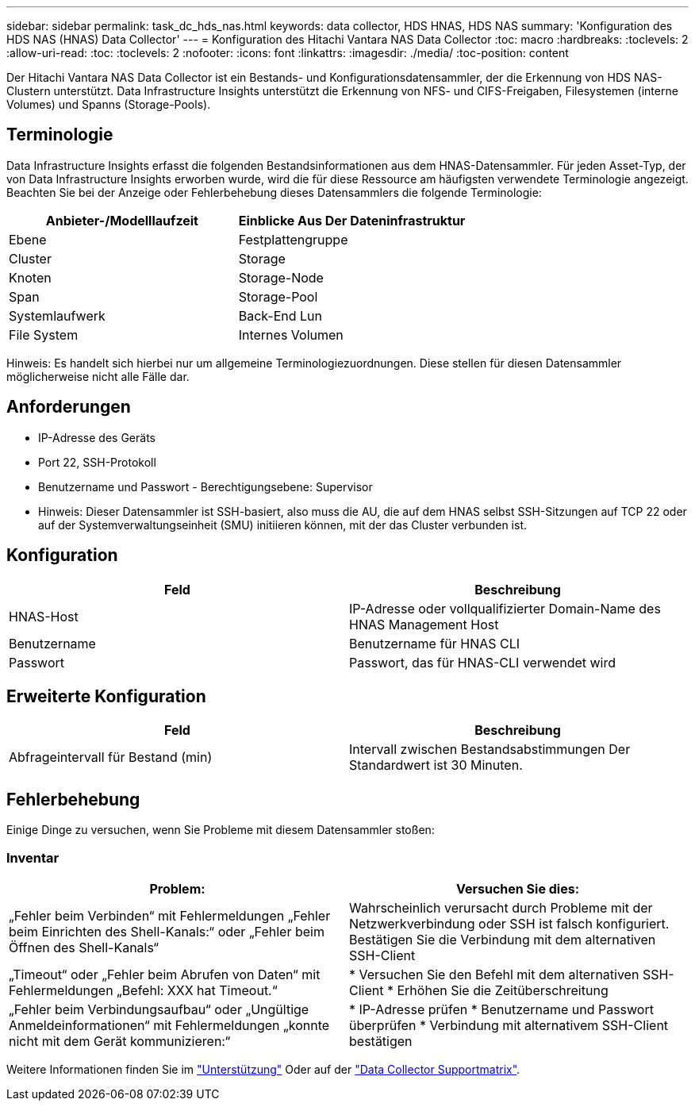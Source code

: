 ---
sidebar: sidebar 
permalink: task_dc_hds_nas.html 
keywords: data collector, HDS HNAS, HDS NAS 
summary: 'Konfiguration des HDS NAS (HNAS) Data Collector' 
---
= Konfiguration des Hitachi Vantara NAS Data Collector
:toc: macro
:hardbreaks:
:toclevels: 2
:allow-uri-read: 
:toc: 
:toclevels: 2
:nofooter: 
:icons: font
:linkattrs: 
:imagesdir: ./media/
:toc-position: content


[role="lead"]
Der Hitachi Vantara NAS Data Collector ist ein Bestands- und Konfigurationsdatensammler, der die Erkennung von HDS NAS-Clustern unterstützt. Data Infrastructure Insights unterstützt die Erkennung von NFS- und CIFS-Freigaben, Filesystemen (interne Volumes) und Spanns (Storage-Pools).



== Terminologie

Data Infrastructure Insights erfasst die folgenden Bestandsinformationen aus dem HNAS-Datensammler. Für jeden Asset-Typ, der von Data Infrastructure Insights erworben wurde, wird die für diese Ressource am häufigsten verwendete Terminologie angezeigt. Beachten Sie bei der Anzeige oder Fehlerbehebung dieses Datensammlers die folgende Terminologie:

[cols="2*"]
|===
| Anbieter-/Modelllaufzeit | Einblicke Aus Der Dateninfrastruktur 


| Ebene | Festplattengruppe 


| Cluster | Storage 


| Knoten | Storage-Node 


| Span | Storage-Pool 


| Systemlaufwerk | Back-End Lun 


| File System | Internes Volumen 
|===
Hinweis: Es handelt sich hierbei nur um allgemeine Terminologiezuordnungen. Diese stellen für diesen Datensammler möglicherweise nicht alle Fälle dar.



== Anforderungen

* IP-Adresse des Geräts
* Port 22, SSH-Protokoll
* Benutzername und Passwort - Berechtigungsebene: Supervisor
* Hinweis: Dieser Datensammler ist SSH-basiert, also muss die AU, die auf dem HNAS selbst SSH-Sitzungen auf TCP 22 oder auf der Systemverwaltungseinheit (SMU) initiieren können, mit der das Cluster verbunden ist.




== Konfiguration

[cols="2*"]
|===
| Feld | Beschreibung 


| HNAS-Host | IP-Adresse oder vollqualifizierter Domain-Name des HNAS Management Host 


| Benutzername | Benutzername für HNAS CLI 


| Passwort | Passwort, das für HNAS-CLI verwendet wird 
|===


== Erweiterte Konfiguration

[cols="2*"]
|===
| Feld | Beschreibung 


| Abfrageintervall für Bestand (min) | Intervall zwischen Bestandsabstimmungen Der Standardwert ist 30 Minuten. 
|===


== Fehlerbehebung

Einige Dinge zu versuchen, wenn Sie Probleme mit diesem Datensammler stoßen:



=== Inventar

[cols="2*"]
|===
| Problem: | Versuchen Sie dies: 


| „Fehler beim Verbinden“ mit Fehlermeldungen „Fehler beim Einrichten des Shell-Kanals:“ oder „Fehler beim Öffnen des Shell-Kanals“ | Wahrscheinlich verursacht durch Probleme mit der Netzwerkverbindung oder SSH ist falsch konfiguriert. Bestätigen Sie die Verbindung mit dem alternativen SSH-Client 


| „Timeout“ oder „Fehler beim Abrufen von Daten“ mit Fehlermeldungen „Befehl: XXX hat Timeout.“ | * Versuchen Sie den Befehl mit dem alternativen SSH-Client * Erhöhen Sie die Zeitüberschreitung 


| „Fehler beim Verbindungsaufbau“ oder „Ungültige Anmeldeinformationen“ mit Fehlermeldungen „konnte nicht mit dem Gerät kommunizieren:“ | * IP-Adresse prüfen * Benutzername und Passwort überprüfen * Verbindung mit alternativem SSH-Client bestätigen 
|===
Weitere Informationen finden Sie im link:concept_requesting_support.html["Unterstützung"] Oder auf der link:reference_data_collector_support_matrix.html["Data Collector Supportmatrix"].
